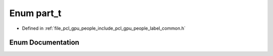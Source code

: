 .. _exhale_enum_label__common_8h_1ab9fa744e63931f8f79d76a0b0bf2cba0:

Enum part_t
===========

- Defined in :ref:`file_pcl_gpu_people_include_pcl_gpu_people_label_common.h`


Enum Documentation
------------------


.. doxygenenum:: pcl::gpu::people::part_t
